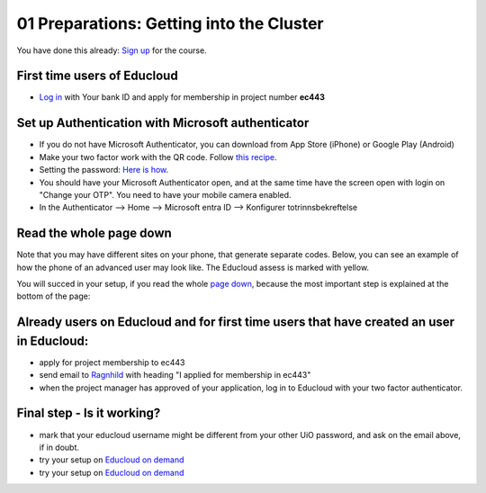 .. _01_preparations:

01 Preparations: Getting into the Cluster
===========================================

.. index:: preparations, two-factor, Microsoft Authenticator
You have done this already: `Sign up <https://www.ub.uio.no/english/courses-events/events/dsc/2025/digital-scholarship-days/01-run%20large%20language%20models%20through%20Educloud%20UiO>`_ for the course.

First time users of Educloud
-----------------------------
* `Log in <https://selfservice.educloud.no/membershipapplication>`_  with Your bank ID  and apply for membership in project number **ec443**

Set up Authentication with Microsoft authenticator
-----------------------------------------------------
* If you do not have Microsoft Authenticator, you can download from App Store (iPhone) or Google Play (Android)
*  Make your two factor work with the QR code. Follow `this recipe <https://www.uio.no/english/services/it/research/platforms/edu-research/help/two-factor-authentication.html>`_.
* Setting the password: `Here is how <https://www.uio.no/english/services/it/research/platforms/edu-research/help/change-password.html>`_.
* You should have your Microsoft Authenticator open, and at the same time have the screen open with login on "Change your OTP". You need to have your mobile camera enabled.
* In the Authenticator --> Home --> Microsoft entra ID --> Konfigurer totrinnsbekreftelse

.. image:: qr_sladdet.png

Read the whole page down
-------------------------
Note that you may have different sites on your phone, that generate separate codes. Below, you can see an example of how the phone of an advanced user may look like. The Educloud assess is marked with yellow.

.. image:: advanced.png

You will succed in your setup, if you read the whole `page down <https://www.uio.no/english/services/it/research/platforms/edu-research/help/two-factor-authentication.html>`_, because the most important step is explained at the bottom of the page:

.. image:: otp.png

Already users on Educloud and for first time users that have created an user in Educloud:
-----------------------------------------------------------------------------------------
* apply for project membership to ec443
* send email to `Ragnhild <ragnhild.sundsbak@ub.uio.no>`_ with heading "I applied for membership in ec443"
* when the project manager has approved of your application, log in to Educloud with your two factor authenticator.

Final step - Is it working?
-------------------------------
* mark that your educloud username might be different from your other UiO password, and ask on the email above, if in doubt.
* try your setup on `Educloud on demand <https://ood.educloud.no>`_
* try your setup on `Educloud on demand <https://ondemand.educloud.no/>`_

